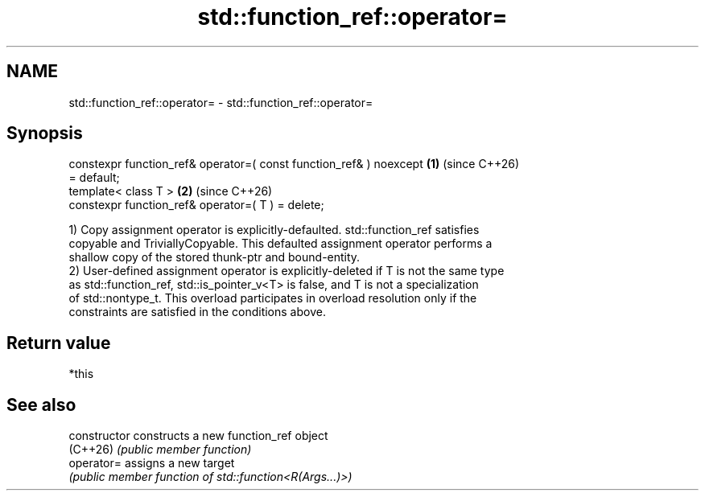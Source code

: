 .TH std::function_ref::operator= 3 "2024.06.10" "http://cppreference.com" "C++ Standard Libary"
.SH NAME
std::function_ref::operator= \- std::function_ref::operator=

.SH Synopsis
   constexpr function_ref& operator=( const function_ref& ) noexcept  \fB(1)\fP (since C++26)
   = default;
   template< class T >                                                \fB(2)\fP (since C++26)
   constexpr function_ref& operator=( T ) = delete;

   1) Copy assignment operator is explicitly-defaulted. std::function_ref satisfies
   copyable and TriviallyCopyable. This defaulted assignment operator performs a
   shallow copy of the stored thunk-ptr and bound-entity.
   2) User-defined assignment operator is explicitly-deleted if T is not the same type
   as std::function_ref, std::is_pointer_v<T> is false, and T is not a specialization
   of std::nontype_t. This overload participates in overload resolution only if the
   constraints are satisfied in the conditions above.

.SH Return value

   *this

.SH See also

   constructor   constructs a new function_ref object
   (C++26)       \fI(public member function)\fP
   operator=     assigns a new target
                 \fI(public member function of std::function<R(Args...)>)\fP
